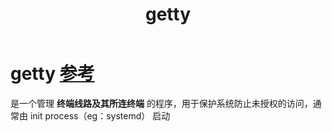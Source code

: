 :PROPERTIES:
:ID:       1a7b882d-4604-481f-8c18-760c9014d086
:END:
#+title: getty
#+filetags: linux

* getty [[https://wiki.archlinux.org/title/Getty][参考]]
是一个管理 *终端线路及其所连终端* 的程序，用于保护系统防止未授权的访问，通常由 init process（eg：systemd） 启动
